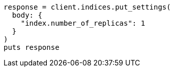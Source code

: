 [source, ruby]
----
response = client.indices.put_settings(
  body: {
    "index.number_of_replicas": 1
  }
)
puts response
----
